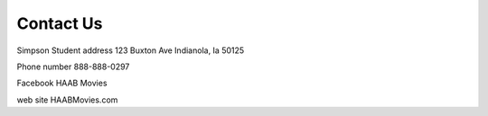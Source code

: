 Contact Us
==========

Simpson Student address
123 Buxton Ave
Indianola, Ia  50125

Phone number 888-888-0297

Facebook HAAB Movies

web site HAABMovies.com
